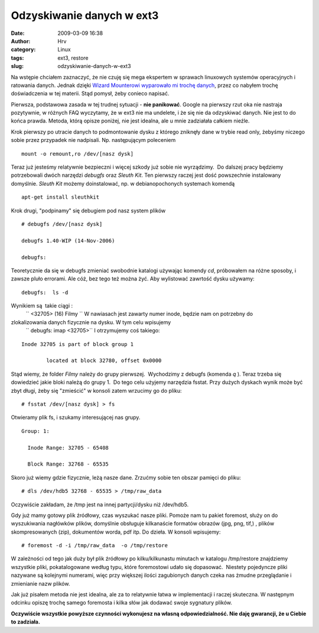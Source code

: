 Odzyskiwanie danych w ext3
##########################
:date: 2009-03-09 16:38
:author: Hrv
:category: Linux
:tags: ext3, restore
:slug: odzyskiwanie-danych-w-ext3

Na wstępie chciałem zaznaczyć, że nie czuję się mega ekspertem w
sprawach linuxowych systemów operacyjnych i ratowania danych. Jednak
dzięki `Wizard Mounterowi wyparowało mi trochę
danych <http://www.harv.pl/2009/03/krytyczny-bug-w-wizard-mounterze/>`_,
przez co nabyłem trochę doświadczenia w tej materii. Stąd pomysł, żeby
conieco napisać.

Pierwsza, podstawowa zasada w tej trudnej sytuacji - **nie panikować**.
Google na pierwszy rzut oka nie nastraja pozytywnie, w różnych FAQ
wyczytamy, że w ext3 nie ma undelete, i że się nie da odzyskiwać danych.
Nie jest to do końca prawda. Metoda, którą opisze poniżej, nie jest
idealna, ale u mnie zadziałała całkiem nieźle.

Krok pierwszy po utracie danych to podmontowanie dysku z którego
zniknęły dane w trybie read only, żebyśmy niczego sobie przez przypadek
nie nadpisali. Np. następującym poleceniem

::

    mount -o remount,ro /dev/[nasz dysk]

Teraz już jesteśmy relatywnie bezpieczni i więcej szkody już sobie nie
wyrządzimy.  Do dalszej pracy będziemy potrzebowali dwóch narzędzi
*debugfs* oraz *Sleuth Kit*. Ten pierwszy raczej jest dość powszechnie
instalowany domyślnie. \ *Sleuth Kit* możemy doinstalować, np. w
debianopochonych systemach komendą

::

    apt-get install sleuthkit

Krok drugi, "podpinamy" się debugiem pod nasz system plików

::

    # debugfs /dev/[nasz dysk]

    debugfs 1.40-WIP (14-Nov-2006)

    debugfs:

Teoretycznie da się w debugfs zmieniać swobodnie katalogi używając
komendy *cd*, próbowałem na różne sposoby, i zawsze pluło errorami. Ale
cóż, bez tego też można żyć. Aby wylistować zawrtość dysku używamy:

::

    debugfs:  ls -d

Wynikiem są  takie ciągi :
 `` <32705> (16) Filmy ``
 W nawiasach jest zawarty numer inode, będzie nam on potrzebny do
zlokalizowania danych fizycznie na dysku. W tym celu wpisujemy
 `` debugfs: imap <32705>``
 I otrzymujemy coś takiego:

::

    Inode 32705 is part of block group 1

            located at block 32780, offset 0x0000

Stąd wiemy, że folder *Filmy* należy do grupy pierwszej.  Wychodzimy z
debugfs (komenda *q* ). Teraz trzeba się dowiedzieć jakie bloki należą
do grupy 1.  Do tego celu użyjemy narzędzia fsstat. Przy dużych dyskach
wynik może być zbyt długi, żeby się "zmieścić" w konsoli zatem wrzucimy
go do pliku:

::

    # fsstat /dev/[nasz dysk] > fs 

Otwieramy plik fs, i szukamy interesującej nas grupy.

::

    Group: 1:

      Inode Range: 32705 - 65408

      Block Range: 32768 - 65535

Skoro już wiemy gdzie fizycznie, leżą nasze dane. Zrzućmy sobie ten
obszar pamięci do pliku:

::

    # dls /dev/hdb5 32768 - 65535 > /tmp/raw_data

Oczywiście zakładam, że /tmp jest na innej partycji/dysku niż /dev/hdb5.

Gdy już mamy gotowy plik źródłowy, czas wyszukać nasze pliki. Pomoże nam
tu pakiet foremost, służy on do wyszukiwania nagłówków plików, domyślnie
obsługuje kilkanaście formatów obrazów (jpg, png, tif,) , plików
skompresowanych (zip), dokumentów worda, pdf itp. Do dzieła. W konsoli
wpisujemy:

::

    # foremost -d -i /tmp/raw_data  -o /tmp/restore

W zależności od tego jak duży był plik źródłowy po kilku/kilkunastu
minutach w katalogu /tmp/restore znajdziemy wszystkie pliki,
pokatalogowane według typu, które foremostowi udało się dopasować.
 Niestety pojedyncze pliki nazywane są kolejnymi numerami, więc przy
większej ilości zagubionych danych czeka nas żmudne przeglądanie i
zmienianie nazw plików.

Jak już pisałem metoda nie jest idealna, ale za to relatywnie łatwa w
implementacji i raczej skuteczna. W następnym odcinku opiszę trochę
samego foremosta i kilka słów jak dodawać swoje sygnatury plików.

**Oczywiście wszystkie powyższe czynności wykonujesz na własną
odpowiedzialność. Nie daję gwarancji, że u Ciebie to zadziała.**

